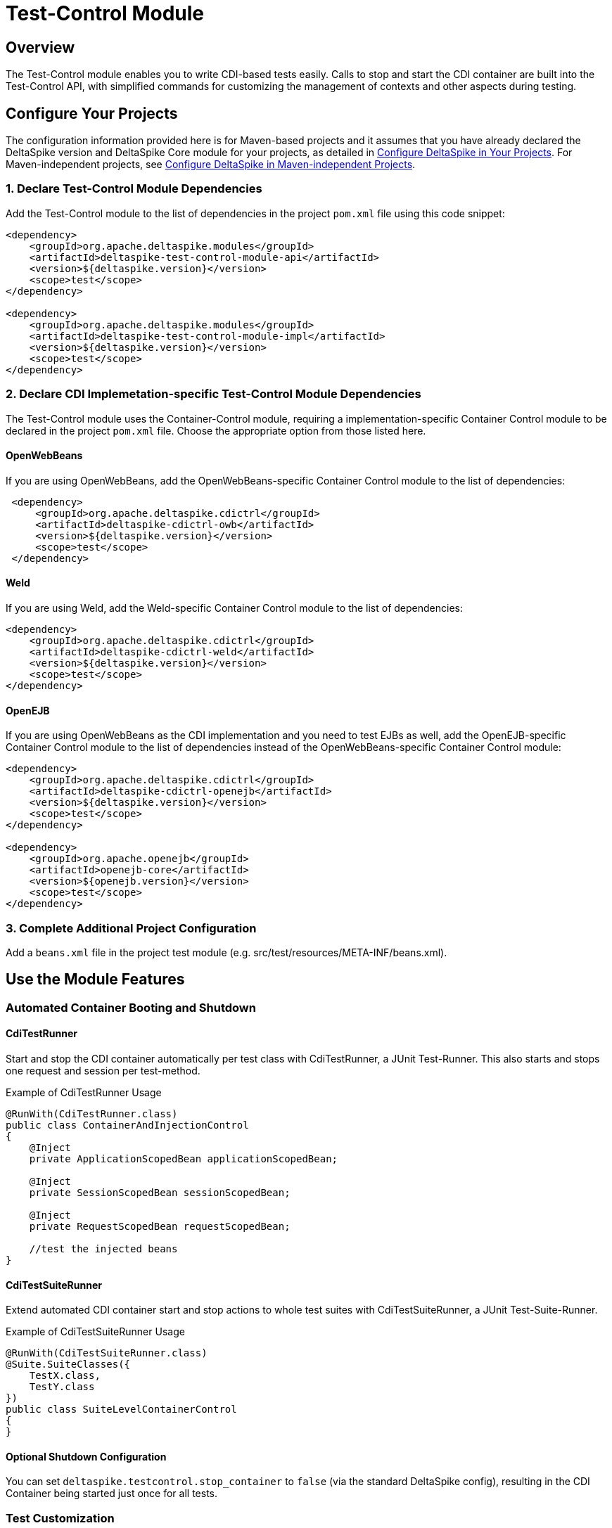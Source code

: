 = Test-Control Module

:Notice: Licensed to the Apache Software Foundation (ASF) under one or more contributor license agreements. See the NOTICE file distributed with this work for additional information regarding copyright ownership. The ASF licenses this file to you under the Apache License, Version 2.0 (the "License"); you may not use this file except in compliance with the License. You may obtain a copy of the License at. http://www.apache.org/licenses/LICENSE-2.0 . Unless required by applicable law or agreed to in writing, software distributed under the License is distributed on an "AS IS" BASIS, WITHOUT WARRANTIES OR  CONDITIONS OF ANY KIND, either express or implied. See the License for the specific language governing permissions and limitations under the License.

:toc:

== Overview
The Test-Control module enables you to write CDI-based tests easily. Calls to stop and start the CDI container are built into the Test-Control API, with simplified commands for customizing the management of contexts and other aspects during testing.

== Configure Your Projects
The configuration information provided here is for Maven-based projects and it assumes that you have already declared the DeltaSpike version and DeltaSpike Core module for your projects, as detailed in <<configure#, Configure DeltaSpike in Your Projects>>. For Maven-independent projects, see <<configure#config-maven-indep,Configure DeltaSpike in Maven-independent Projects>>.

=== 1. Declare Test-Control Module Dependencies
Add the Test-Control module to the list of dependencies in the project `pom.xml` file using this code snippet:

[source,xml]
----
<dependency>
    <groupId>org.apache.deltaspike.modules</groupId>
    <artifactId>deltaspike-test-control-module-api</artifactId>
    <version>${deltaspike.version}</version>
    <scope>test</scope>
</dependency>

<dependency>
    <groupId>org.apache.deltaspike.modules</groupId>
    <artifactId>deltaspike-test-control-module-impl</artifactId>
    <version>${deltaspike.version}</version>
    <scope>test</scope>
</dependency>
----

=== 2. Declare CDI Implemetation-specific Test-Control Module Dependencies

The Test-Control module uses the Container-Control module, requiring a implementation-specific Container Control module to be declared in the project `pom.xml` file. Choose the appropriate option from those listed here.

==== OpenWebBeans

If you are using OpenWebBeans, add the OpenWebBeans-specific Container Control module to the list of dependencies:

[source,xml]
-----------------------------------------------------
 <dependency>
     <groupId>org.apache.deltaspike.cdictrl</groupId>
     <artifactId>deltaspike-cdictrl-owb</artifactId>
     <version>${deltaspike.version}</version>
     <scope>test</scope>
 </dependency>
-----------------------------------------------------

==== Weld

If you are using Weld, add the Weld-specific Container Control module to the list of dependencies:

[source,xml]
----------------------------------------------------
<dependency>
    <groupId>org.apache.deltaspike.cdictrl</groupId>
    <artifactId>deltaspike-cdictrl-weld</artifactId>
    <version>${deltaspike.version}</version>
    <scope>test</scope>
</dependency>
----------------------------------------------------

==== OpenEJB

If you are using OpenWebBeans as the CDI implementation and you need to test
EJBs as well, add the OpenEJB-specific Container Control module to the list 
of dependencies instead of the OpenWebBeans-specific Container Control module:

[source,xml]
----------------------------------------------------
<dependency>
    <groupId>org.apache.deltaspike.cdictrl</groupId>
    <artifactId>deltaspike-cdictrl-openejb</artifactId>
    <version>${deltaspike.version}</version>
    <scope>test</scope>
</dependency>

<dependency>
    <groupId>org.apache.openejb</groupId>
    <artifactId>openejb-core</artifactId>
    <version>${openejb.version}</version>
    <scope>test</scope>
</dependency>
----------------------------------------------------

=== 3. Complete Additional Project Configuration

Add a `beans.xml` file in the project test module (e.g. src/test/resources/META-INF/beans.xml).

== Use the Module Features

=== Automated Container Booting and Shutdown

==== CdiTestRunner

Start and stop the CDI container automatically per test class with CdiTestRunner, a JUnit Test-Runner. 
This also starts and stops one request and session per test-method.

.Example of CdiTestRunner Usage
[source,java]
--------------------------------------------------------
@RunWith(CdiTestRunner.class)
public class ContainerAndInjectionControl
{
    @Inject
    private ApplicationScopedBean applicationScopedBean;

    @Inject
    private SessionScopedBean sessionScopedBean;

    @Inject
    private RequestScopedBean requestScopedBean;

    //test the injected beans
}
--------------------------------------------------------

==== CdiTestSuiteRunner

Extend automated CDI container start and stop actions to whole test suites with CdiTestSuiteRunner, a JUnit Test-Suite-Runner.

.Example of CdiTestSuiteRunner Usage
[source,java]
---------------------------------------
@RunWith(CdiTestSuiteRunner.class)
@Suite.SuiteClasses({
    TestX.class,
    TestY.class
})
public class SuiteLevelContainerControl
{
}
---------------------------------------

==== Optional Shutdown Configuration

You can set `deltaspike.testcontrol.stop_container` to `false` (via the standard DeltaSpike config), resulting in the CDI Container being started just once for all tests.

=== Test Customization

==== @TestControl

Customize the default behavior of CdiTestRunner with @TestControl. In the following
case only one session for all test-methods (of the test-class) will be
created.

.Example of @TestControl Usage
[source,java]
-----------------------------------------------
@RunWith(CdiTestRunner.class)
@TestControl(startScopes = SessionScoped.class)
public class CustomizedScopeHandling
{
    //inject beans and test them
}
-----------------------------------------------

==== ProjectStage Control

Override the default ProjectStage for unit tests with `ProjectStage.UnitTest.class`.

.Example of projectStage Usage
[source,java]
---------------------------------------------------------------
@RunWith(CdiTestRunner.class)
@TestControl(projectStage = CustomTestStage.class)
public class TestStageControl
{
    //tests here will see ProjectStage CustomTestStage.class

    @Test
    @TestControl(projectStage = ProjectStage.Development.class)
    public void checkDevEnv()
    {
    }

    //tests here will see ProjectStage CustomTestStage.class
}
---------------------------------------------------------------

=== Optional Configuration

From DeltaSpike 1.2, it is possible to provide a configuration for the underlying test-container.
However, currently only the adapter for OpenEJB embedded (available in CDI-Control) supports it out-of-the-box.
To pass properties to the underlying test-container,
you have to add `/META-INF/apache-deltaspike_test-container.properties`
to the resources-directory of your test-classpath.
The content of the file are key/value pairs which get passed to the container.
Therefore, it is a configuration which isis not used by DeltaSpike itself
(it is just forwarded (as it is) to the underlying test-container).

==== Reconfigure the config-file Name or Location

If you would like to point to an existing config-file, you have to add for example:

[source,Properties]
---------------------------------------------------------------
deltaspike.testcontrol.test-container.config-file=META-INF/existingConfig.properties
---------------------------------------------------------------

to `/META-INF/apache-deltaspike.properties`.

If you would like to do it per ProjectStage, you can use for example:

[source,Properties]
---------------------------------------------------------------
deltaspike.testcontrol.test-container.config-file.UnitTest=META-INF/unit-test/existingConfig.properties
---------------------------------------------------------------


=== Optional Integrations

==== Mock Frameworks

From DeltaSpike 1.0, it is possible to mock CDI-Beans. Usually @Exclude (+
ProjectStage) is enough, however, for some cases mocked beans might be
easier. Therefore it is possible to create (mock-)instances manually or
via a mocking framework and add them, for example, via `DynamicMockManager`.

**Attention:** Mocking CDI beans isis not supported for every feature of CDI and/or
every implementation version. For example, we cais not mock intercepted CDI beans and
with some implementations mocking specialized beans fails.
Usually all features are active by default, however,
due to those reasons we deactivated this feature by default.
You can enable it by adding

`deltaspike.testcontrol.mock-support.allow_mocked_beans=true`
and/or
`deltaspike.testcontrol.mock-support.allow_mocked_producers=true`

to `/META-INF/apache-deltaspike.properties` in your test-folder.

If you need dependency-injection in the mocked instances, you can use
`BeanProvider.injectFields(myMockedBean);`.

[source,java]
-------------------------------------------------------------
@RunWith(CdiTestRunner.class)
public class MockedRequestScopedBeanTest
{
    @Inject
    private RequestScopedBean requestScopedBean;

    @Inject
    private DynamicMockManager mockManager;

    @Test
    public void manualMock()
    {
        mockManager.addMock(new RequestScopedBean() {
            @Override
            public int getCount()
            {
                return 7;
            }
        });

        Assert.assertEquals(7, requestScopedBean.getCount());
        requestScopedBean.increaseCount();
        Assert.assertEquals(7, requestScopedBean.getCount());
    }
}

@RequestScoped
public class RequestScopedBean
{
    private int count = 0;

    public int getCount()
    {
        return count;
    }

    public void increaseCount()
    {
        this.count++;
    }
}
-------------------------------------------------------------

Using a mocking framework makes no difference for adding the mock.

.Example via Mockito
[source,java]
----------------------------------------------------------------------------------
@RunWith(CdiTestRunner.class)
public class MockitoMockedRequestScopedBeanTest
{
    @Inject
    private RequestScopedBean requestScopedBean;

    @Inject
    private DynamicMockManager mockManager;

    @Test
    public void mockitoMockAsCdiBean()
    {
        RequestScopedBean mockedRequestScopedBean = mock(RequestScopedBean.class);
        when(mockedRequestScopedBean.getCount()).thenReturn(7);
        mockManager.addMock(mockedRequestScopedBean);

        Assert.assertEquals(7, requestScopedBean.getCount());
        requestScopedBean.increaseCount();
        Assert.assertEquals(7, requestScopedBean.getCount());
    }
}
----------------------------------------------------------------------------------

Since CDI implementations like OpenWebBeans use a lot of optimizations,
it is required to handle mocks for application-scoped beans differently, for example:

[source,java]
--------------------------------------------------------------------------------------------------------------------------
@RunWith(CdiTestRunner.class)
public class MockedApplicationScopedBeanTest
{
    @Inject
    private ApplicationScopedBean applicationScopedBean;

    @BeforeClass
    public static void init()
    {
        ApplicationMockManager applicationMockManager = BeanProvider.getContextualReference(ApplicationMockManager.class);
        applicationMockManager.addMock(new MockedApplicationScopedBean());
    }

    @Test
    public void manualMock()
    {
        Assert.assertEquals(14, applicationScopedBean.getCount());
        applicationScopedBean.increaseCount();
        Assert.assertEquals(14, applicationScopedBean.getCount());
    }
}

@ApplicationScoped
public class ApplicationScopedBean
{
    private int count = 0;

    public int getCount()
    {
        return count;
    }

    public void increaseCount()
    {
        this.count++;
    }
}

@Typed() //exclude it for the cdi type-check
public class MockedApplicationScopedBean extends ApplicationScopedBean
{
    @Override
    public int getCount()
    {
        return 14;
    }
}
--------------------------------------------------------------------------------------------------------------------------

However, `ApplicationMockManager` can be used for adding all mocks, if
they should be active for the lifetime of the CDI-container.

It is also possible to mock qualified beans. Just add the
literal-instance(s) as additional parameter(s), for example:

[source,java]
-------------------------------------------------------------
@RunWith(CdiTestRunner.class)
public class MockedQualifiedBeanTest
{
    @Inject
    @MyQualifier
    private QualifiedBean qualifiedBean;

    @Inject
    private DynamicMockManager mockManager;

    @Test
    public void manualMockWithQualifier()
    {
        mockManager.addMock(new QualifiedBean() {
            @Override
            public int getCount()
            {
                return 21;
            }
        }, AnnotationInstanceProvider.of(MyQualifier.class));

        Assert.assertEquals(21, qualifiedBean.getCount());
        qualifiedBean.increaseCount();
        Assert.assertEquals(21, qualifiedBean.getCount());
    }
}
-------------------------------------------------------------

In some cases it is necessary to use `@javax.enterprise.inject.Typed`.
Mocking such typed beans can result in an
`AmbiguousResolutionException`. Therefore it is necessary to exclude the
mocked implementation via `@Exclude` or `@Typed()` (or a parametrized
constructor) and specify the target-type via `@TypedMock`.

==== JSF (via MyFaces-Test)

add on of

* org.apache.deltaspike.testcontrol.impl.jsf.MockedJsf2TestContainer
* org.apache.deltaspike.testcontrol.impl.jsf.MockedJsfTestContainerAdapter
* org.apache.deltaspike.testcontrol.impl.jsf.MyFacesContainerAdapter
* org.apache.deltaspike.testcontrol.impl.jsf.MyFacesContainerPerTestMethodAdapter

as content to

/META-INF/services/org.apache.deltaspike.testcontrol.spi.ExternalContainer

(in your config-folder for tests, e.g. test/resources)

=== Mixed Tests

Usually you should have one kind of tests per test-module. However, if
you need to add, for example, a test without an external-container to your
test-module which uses external-containers, you can annotate your test
with:

[source,java]
---------------------------------------------
@RunWith(CdiTestRunner.class)
@TestControl(startExternalContainers = false)
public class JsfContainerTest
{
    //...
}
---------------------------------------------


=== Known Restrictions

==== Liquibase

Liquibase invokes `#toString` in a `AfterDeploymentValidation` observer.
*that isis not portable* and therefore you have to deactivate the
mocking-support via:

[source,java]
----------------------------------------------------------------------------------------------------------
public class LiquibaseAwareClassDeactivator implements ClassDeactivator {
    @Override
    public Boolean isActivated(Class<? extends Deactivatable> targetClass) {
        return !"org.apache.deltaspike.testcontrol.impl.mock.MockExtension".equals(targetClass.getName());
    }
}
----------------------------------------------------------------------------------------------------------

and add `LiquibaseAwareClassDeactivator` to `/META-INF/apache-deltaspike.properties`, for example:

---------------------------------------------------------------------------------------------------
org.apache.deltaspike.core.spi.activation.ClassDeactivator=myPackage.LiquibaseAwareClassDeactivator
---------------------------------------------------------------------------------------------------

Further details are available at deactivatable.

==== Gradle

Gradle by default does not put resources and compiled sources in to the same directory.
When running a test using Gradle, this means your classes will not be in bean archives as
defined by the CDI spec.  To work around this, you need to set your main and test directories
for resources to point to where the compiled code lives.  This is an example of how to do that:

[source,groovy]
----------------------------------------------------------------------------------------------------------
sourceSets {
    main {
        output.resourcesDir = 'build/classes/main'
        output.classesDir   = 'build/classes/main'
    }
    test {
        output.resourcesDir = 'build/classes/test'
        output.classesDir   = 'build/classes/test'
    }
}
----------------------------------------------------------------------------------------------------------

=== SPI

==== ExternalContainer

org.apache.deltaspike.testcontrol.spi.ExternalContainer allows to
integrate containers which get started after the CDI container.
Currently DeltaSpike provides:

* MockedJsf2TestContainer (integration with MyFaces-Test)

[TODO]

